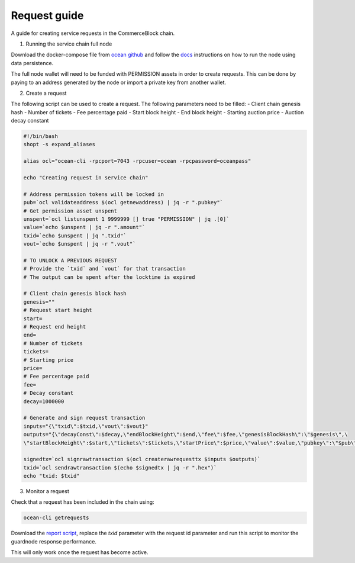 Request guide
===============

A guide for creating service requests in the CommerceBlock chain.

1. Running the service chain full node

Download the docker-compose file from `ocean github <https://github.com/commerceblock/ocean/tree/master/contrib/docker>`_ and follow the `docs <https://commerceblock.readthedocs.io/en/latest/running-node/index.html>`_ instructions on how to run the node using data persistence.

The full node wallet will need to be funded with PERMISSION assets in order to create requests. This can be done by paying to an address generated by the node or import a private key from another wallet.

2. Create a request

The following script can be used to create a request. The following parameters need to be filled:
- Client chain genesis hash
- Number of tickets
- Fee percentage paid
- Start block height
- End block height
- Starting auction price
- Auction decay constant

.. code-block:: bash

    #!/bin/bash
    shopt -s expand_aliases

    alias ocl="ocean-cli -rpcport=7043 -rpcuser=ocean -rpcpassword=oceanpass"

    echo "Creating request in service chain"

    # Address permission tokens will be locked in
    pub=`ocl validateaddress $(ocl getnewaddress) | jq -r ".pubkey"`
    # Get permission asset unspent
    unspent=`ocl listunspent 1 9999999 [] true "PERMISSION" | jq .[0]`
    value=`echo $unspent | jq -r ".amount"`
    txid=`echo $unspent | jq ".txid"`
    vout=`echo $unspent | jq -r ".vout"`

    # TO UNLOCK A PREVIOUS REQUEST
    # Provide the `txid` and `vout` for that transaction
    # The output can be spent after the locktime is expired

    # Client chain genesis block hash
    genesis=""
    # Request start height
    start=
    # Request end height
    end=
    # Number of tickets
    tickets=
    # Starting price
    price=
    # Fee percentage paid
    fee=
    # Decay constant
    decay=1000000

    # Generate and sign request transaction
    inputs="{\"txid\":$txid,\"vout\":$vout}"
    outputs="{\"decayConst\":$decay,\"endBlockHeight\":$end,\"fee\":$fee,\"genesisBlockHash\":\"$genesis\",\
    \"startBlockHeight\":$start,\"tickets\":$tickets,\"startPrice\":$price,\"value\":$value,\"pubkey\":\"$pub\"}"

    signedtx=`ocl signrawtransaction $(ocl createrawrequesttx $inputs $outputs)`
    txid=`ocl sendrawtransaction $(echo $signedtx | jq -r ".hex")`
    echo "txid: $txid"

3. Monitor a request

Check that a request has been included in the chain using:

.. code-block:: bash

    ocean-cli getrequests

Download the `report script <https://github.com/commerceblock/coordinator/blob/develop/scripts/report.py>`_, replace the `txid` parameter with the request id parameter and run this script to monitor the guardnode response performance.

This will only work once the request has become active.
